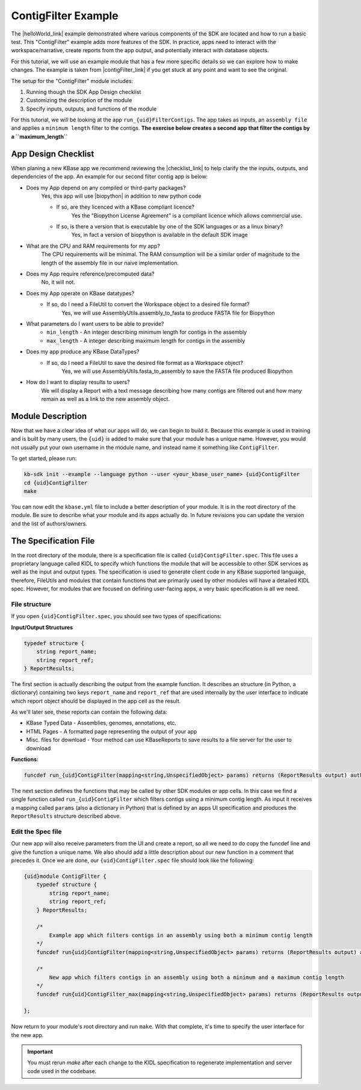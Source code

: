 ContigFilter Example
========================

The |helloWorld_link| example demonstrated where various components of the SDK are located and how to run a basic test.
This "ContigFilter" example adds more features of the SDK. In practice, apps need to interact with the workspace/narrative, create reports from the app output, and potentially interact with database objects.

For this tutorial, we will use an example module that has a few more specific details so we can explore how to make
changes. The example is taken from |contigFilter_link|  if you get stuck at any point and want to see the original.

The setup for the "ContigFilter" module includes:

#. Running though the SDK App Design checklist
#. Customizing the description of the module
#. Specify inputs, outputs, and functions of the module

For this tutorial, we will be looking at the app ``run_{uid}FilterContigs``. The app takes as inputs, an ``assembly file`` and applies
a ``minimum length`` filter to the contigs. **The exercise below creates a second app that filter the contigs by a ``maximum_length``**

App Design Checklist
-------------------------------------------
When planing a new KBase app we recommend reviewing the |checklist_link| to help clarify the the inputs, outputs, and dependencies of the app.
An example for our second filter contig app is below:

- Does my App depend on any compiled or third-party packages?
    Yes, this app will use |biopython| in addition to new python code

    - If so, are they licenced with a KBase compliant licence?
        Yes the "Biopython License Agreement" is a compliant licence which allows commercial use.

    - If so, is there a version that is executable by one of the SDK languages or as a linux binary?
        Yes, in fact a version of biopython is available in the default SDK image

- What are the CPU and RAM requirements for my app?
    The CPU requirements will be minimal. The RAM consumption will be a similar order of magnitude to the length of the assembly file in our naive implementation.

- Does my App require reference/precomputed data?
    No, it will not.

- Does my App operate on KBase datatypes?
    - If so, do I need a FileUtil to convert the Workspace object to a desired file format?
        Yes, we will use AssemblyUtils.assembly_to_fasta to produce FASTA file for Biopython

- What parameters do I want users to be able to provide?
    * ``min_length`` - An integer describing minimum length for contigs in the assembly
    * ``max_length`` - A integer describing maximum length for contigs in the assembly

- Does my app produce any KBase DataTypes?
    - If so, do I need a FileUtil to save the desired file format as a Workspace object?
        Yes, we will use AssemblyUtils.fasta_to_assembly to save the FASTA file produced Biopython

- How do I want to display results to users?
    We will display a Report with a text message describing how many contigs are filtered out and how many remain as well as a link to the new assembly object.


Module Description
-------------------------------------------
Now that we have a clear idea of what our apps will do, we can begin to build it. Because this example is used in training and is built by many users, the ``{uid}`` is added to make sure that your module has a unique
name. However, you would not usually put your own username in the module name, and instead name it something like ``ContigFilter``.

To get started, please run:

.. code-block:: bash

    kb-sdk init --example --language python --user <your_kbase_user_name> {uid}ContigFilter
    cd {uid}ContigFilter
    make

You can now edit the ``kbase.yml`` file to include a better description of your module. It is in the root directory of the module.
Be sure to describe what your module and its apps actually do. In future revisions you can update the version and the list of authors/owners.

The Specification File
-------------------------------------------

In the root directory of the module, there is a specification file is called ``{uid}ContigFilter.spec``.
This file uses a proprietary language called KIDL to specify which functions the module that will be accessible to other SDK services as well as the input and output types.
The specification is used to generate client code in any KBase supported language, therefore, FileUtils and modules that contain functions that are primarily used by other modules will have a detailed KIDL spec.
However, for modules that are focused on defining user-facing apps, a very basic specification is all we need.

File structure
`````````````````````````````

If you open ``{uid}ContigFilter.spec``, you should see two types of specifications:

**Input/Output Structures**

.. code-block:: none

    typedef structure {
        string report_name;
        string report_ref;
    } ReportResults;


The first section is actually describing the output from the example function. It describes an structure (in Python, a dictionary)
containing two keys ``report_name`` and ``report_ref`` that are used internally by the user interface to indicate which report object should be displayed in the app cell as the result.

As we'll later see, these reports can contain the following data:

* KBase Typed Data - Assemblies, genomes, annotations, etc.
* HTML Pages - A formatted page representing the output of your app
* Misc. files for download - Your method can use KBaseReports to save results to a file server for the user to download

**Functions:**

.. code-block:: none

    funcdef run_{uid}ContigFilter(mapping<string,UnspecifiedObject> params) returns (ReportResults output) authentication required;


The next section defines the functions that may be called by other SDK modules or app cells. In this case we find a single function called
``run_{uid}ContigFilter`` which filters contigs using a minimum contig length. As input it receives a mapping called ``params`` (also a dictionary in Python)
that is defined by an apps UI specification and produces the ``ReportResults`` structure described above.

Edit the Spec file
`````````````````````````````
Our new app will also receive parameters from the UI and create a report, so all we need to do copy the funcdef line and give the function a unique name.
We also should add a little description about our new function in a comment that precedes it. Once we are done, our ``{uid}ContigFilter.spec`` file should look like the following:

.. code-block:: none

    {uid}module ContigFilter {
        typedef structure {
            string report_name;
            string report_ref;
        } ReportResults;

        /*
            Example app which filters contigs in an assembly using both a minimum contig length
        */
        funcdef run{uid}ContigFilter(mapping<string,UnspecifiedObject> params) returns (ReportResults output) authentication required;

        /*
            New app which filters contigs in an assembly using both a minimum and a maximum contig length
        */
        funcdef run{uid}ContigFilter_max(mapping<string,UnspecifiedObject> params) returns (ReportResults output) authentication required;

    };

Now return to your module's root directory and run ``make``. With that complete, it's time to specify the user interface for the new app.

.. important::

    You must rerun *make* after each change to the KIDL specification to regenerate implementation and server code used in the codebase.

.. External links

.. |contigFilter_link| raw:: html

   <a href="https://github.com/kbaseapps/ContigFilter" target="_blank">https://github.com/kbaseapps/ContigFilter</a>

.. |biopython| raw:: html

   <a href="https://biopython.org" target="_blank">Biopython</a>

.. Internal links

.. |helloWorld_link| raw:: html

   <a href="helloworld.html">Hello World</a>

.. |KIDL_link| raw:: html

   <a href="../references/KIDL_spec.html">KIDL tutorial and reference </a>

.. |UIspec_link| raw:: html

   <a href="../references/UI_spec.html">Narrative App UI Specification</a>

.. |checklist_link| raw:: html

   <a href="../references/design_checklist.html">Design Checklist</a>


